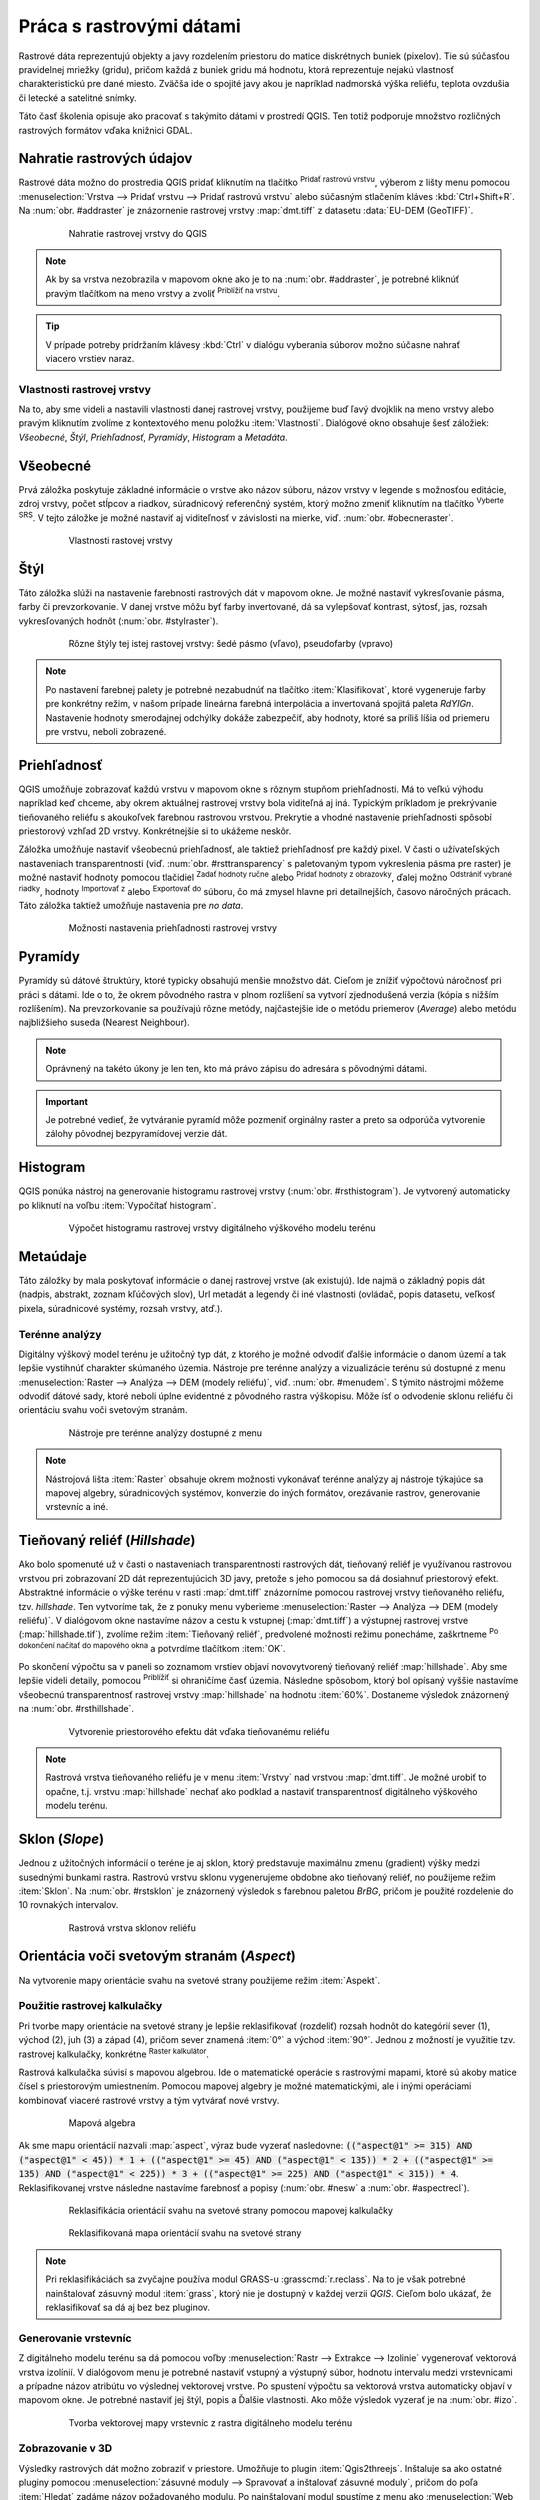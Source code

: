 .. |mActionAddRasterLayer| image:: ../images/icon/mActionAddRasterLayer.png
   :width: 1.5em
.. |mIconZoom| image:: ../images/icon/mIconZoom.png
   :width: 1.5em
.. |CRS| image:: ../images/icon/CRS.png
   :width: 1.5em
.. |mActionLocalCumulativeCutStretch| image:: ../images/icon/mActionLocalCumulativeCutStretch.png
   :width: 1.5em
.. |mActionFullHistogramStretch| image:: ../images/icon/mActionFullHistogramStretch.png
   :width: 1.5em
.. |symbologyAdd| image:: ../images/icon/symbologyAdd.png
   :width: 1.5em
.. |mActionContextHelp| image:: ../images/icon/mActionContextHelp.png
   :width: 1.5em
.. |symbologyRemove| image:: ../images/icon/symbologyRemove.png
   :width: 1.5em
.. |mActionFileOpen| image:: ../images/icon/mActionFileOpen.png
   :width: 1.5em
.. |mActionFileSave| image:: ../images/icon/mActionFileSave.png
   :width: 1.5em
.. |checkbox| image:: ../images/icon/checkbox.png
   :width: 1.5em
.. |mActionZoomIn| image:: ../images/icon/mActionZoomIn.png
   :width: 1.5em
.. |mActionShowRasterCalculator| image:: ../images/icon/mActionShowRasterCalculator.png
   :width: 1.5em


Práca s rastrovými dátami
==========================

Rastrové dáta reprezentujú objekty a javy rozdelením priestoru do matice diskrétnych buniek (pixelov). Tie sú súčasťou pravidelnej mriežky (gridu), pričom každá z buniek gridu má hodnotu, ktorá reprezentuje nejakú vlastnosť charakteristickú pre dané miesto. Zväčša ide o spojité javy akou je napríklad nadmorská výška reliéfu, teplota ovzdušia či letecké a satelitné snímky. 

Táto časť školenia opisuje ako pracovať s takýmito dátami v prostredí QGIS. Ten totiž podporuje množstvo rozličných rastrových formátov vďaka knižnici GDAL.

Nahratie rastrových údajov
^^^^^^^^^^^^^^^^^^^^^^^^^^

Rastrové dáta možno do prostredia QGIS pridať kliknutím na tlačítko |mActionAddRasterLayer| :sup:`Pridať rastrovú vrstvu`, výberom z lišty menu pomocou :menuselection:`Vrstva --> Pridať vrstvu --> Pridať rastrovú vrstvu` alebo súčasným stlačením kláves :kbd:`Ctrl+Shift+R`. Na :num:`obr. #addraster` je znázornenie rastrovej vrstvy :map:`dmt.tiff` z datasetu :data:`EU-DEM (GeoTIFF)`.

    .. _addraster:

    .. figure:: images/add_raster.png

        Nahratie rastrovej vrstvy do QGIS  

.. note:: Ak by sa vrstva nezobrazila v mapovom okne ako je to na :num:`obr. #addraster`, je potrebné kliknúť pravým tlačítkom na meno vrstvy a zvoliť |mIconZoom| :sup:`Priblížiť na vrstvu`.

.. tip:: V prípade potreby pridržaním klávesy :kbd:`Ctrl` v dialógu vyberania súborov možno súčasne nahrať viacero vrstiev naraz.

Vlastnosti rastrovej vrstvy
---------------------------

Na to, aby sme videli a nastavili vlastnosti danej rastrovej vrstvy, použijeme buď ľavý dvojklik na meno vrstvy alebo pravým kliknutím zvolíme z kontextového menu položku :item:`Vlastnosti`. Dialógové okno obsahuje šesť záložiek: *Všeobecné*, *Štýl*, *Priehľadnosť*, *Pyramídy*, *Histogram* a *Metadáta*.

Všeobecné
^^^^^^^^^

Prvá záložka poskytuje základné informácie o vrstve ako názov súboru, názov vrstvy v legende s možnosťou editácie, zdroj vrstvy, počet stĺpcov a riadkov, súradnicový referenčný systém, ktorý možno zmeniť kliknutím na tlačítko |CRS| :sup:`Vyberte SRS`. V tejto záložke je možné nastaviť aj viditeľnosť v závislosti na mierke, viď. :num:`obr. #obecneraster`.

    .. _obecneraster:

    .. figure:: images/obecne_raster.png

        Vlastnosti rastovej vrstvy

Štýl
^^^^

Táto záložka slúži na nastavenie farebnosti rastrových dát v mapovom okne. Je možné nastaviť vykresľovanie pásma, farby či prevzorkovanie. V danej vrstve môžu byť farby invertované, dá sa vylepšovať kontrast, sýtosť, jas, rozsah vykresľovaných hodnôt (:num:`obr. #stylraster`). 

    .. _stylraster:

    .. figure:: images/styl_raster.png
       :class: middle

       Rôzne štýly tej istej rastovej vrstvy: šedé pásmo (vľavo), pseudofarby (vpravo)
    
.. note:: Po nastavení  farebnej palety je potrebné nezabudnúť na tlačítko :item:`Klasifikovat`, ktoré  vygeneruje farby pre konkrétny režim, v našom prípade lineárna farebná interpolácia a invertovaná spojitá paleta *RdYIGn*. Nastavenie hodnoty smerodajnej odchýlky dokáže zabezpečiť, aby hodnoty, ktoré sa príliš líšia od priemeru pre vrstvu, neboli zobrazené.

.. noteadvanced:: Ďalšie možnosti štýlovania ponúka lišta :item:`Raster`, ktorá sa zapína cez :menuselection:`Zobraziť --> Nástrojové lišty --> Raster`. Napríklad prvá položka zľava |mActionLocalCumulativeCutStretch| :sup:`Local Cumulative Cut Stretch` automaticky vylepší kontrast na základe minimálnej a maximálnej hodnoty bunky v aktuálnej lokálnej časti rastra, pričom berie do úvahy východzie limity a odhadnuté hodnoty. Výsledok je na :num:`obr. #stylrstpanel` vľavo. Voľba |mActionFullHistogramStretch| :sup:`Roztiahnuť histogram na celý dataset` nástrojovej lišty vráti zmeny späť ako boli na :num:`obr. #stylraster`, t.j. vyrovná kontrast vzhľadom na celý raster podľa skutočných hodnôt. Ak pravým kliknutím na meno vrstvy zvolíme z kontextového menu :item:`ZOOM na najvhodnejšie merítko (100%)`, klikneme na |mActionLocalCumulativeCutStretch| :sup:`Local Cumulative Cut Stretch` a zvolíme |mIconZoom| :sup:`Priblížiť na vrstvu` čím vytvoríme štýl znázornený na :num:`obr. #stylrstpanel` vpravo.

    .. _stylrstpanel:

    .. figure:: images/styl_rst_panel.png
       :class: middle

       Vylepšenie štýlu rastrovej vrstvy pomocou nástrojovej lišty :item:`Raster`

Priehľadnosť
^^^^^^^^^^^^

QGIS umožňuje zobrazovať každú vrstvu v mapovom okne s rôznym stupňom priehľadnosti. Má to veľkú výhodu napríklad keď chceme, aby okrem aktuálnej rastrovej vrstvy bola viditeľná aj iná. Typickým príkladom je prekrývanie tieňovaného reliéfu s akoukoľvek farebnou rastrovou vrstvou. Prekrytie a vhodné nastavenie priehľadnosti spôsobí priestorový vzhľad 2D vrstvy. Konkrétnejšie si to ukážeme neskôr.

Záložka umožňuje nastaviť všeobecnú priehľadnosť, ale taktiež priehľadnosť pre každý pixel. V časti o užívateľských nastaveniach transparentnosti (viď. :num:`obr. #rsttransparency` s paletovaným typom vykreslenia pásma pre raster) je možné nastaviť hodnoty pomocou tlačidiel |symbologyAdd| :sup:`Zadať hodnoty ručne` alebo |mActionContextHelp| :sup:`Pridať hodnoty z obrazovky`, ďalej možno |symbologyRemove| :sup:`Odstrániť vybrané riadky`, hodnoty |mActionFileOpen| :sup:`Importovať z` alebo |mActionFileSave| :sup:`Exportovať do` súboru, čo má zmysel hlavne pri detailnejších, časovo náročných prácach. Táto záložka taktiež umožňuje nastavenia pre *no data*.

    .. _rsttransparency:

    .. figure:: images/rst_transparency.png

        Možnosti nastavenia priehľadnosti rastrovej vrstvy

Pyramídy
^^^^^^^^

Pyramídy sú dátové štruktúry, ktoré typicky obsahujú menšie množstvo dát. Cieľom je znížiť výpočtovú náročnosť pri práci s dátami. Ide o to, že okrem pôvodného rastra v plnom rozlíšení sa vytvorí zjednodušená verzia (kópia s nižším rozlíšením). Na prevzorkovanie sa používajú rôzne metódy, najčastejšie ide o metódu priemerov (*Average*) alebo metódu najbližšieho suseda (Nearest Neighbour). 

.. note:: Oprávnený na takéto úkony je len ten, kto má právo zápisu do adresára s pôvodnými dátami.

.. important:: Je potrebné vedieť, že vytváranie pyramíd môže pozmeniť orginálny raster a preto sa odporúča vytvorenie zálohy pôvodnej bezpyramídovej verzie dát. 


Histogram
^^^^^^^^^

QGIS ponúka nástroj na generovanie histogramu rastrovej vrstvy (:num:`obr. #rsthistogram`). Je vytvorený automaticky po kliknutí na voľbu :item:`Vypočítať histogram`. 

    .. _rsthistogram:

    .. figure:: images/rst_histogram.png
       :class: middle

       Výpočet histogramu rastrovej vrstvy digitálneho výškového modelu terénu

Metaúdaje
^^^^^^^^^
Táto záložky by mala poskytovať informácie o danej rastrovej vrstve (ak existujú).  Ide najmä o základný popis dát (nadpis, abstrakt, zoznam kľúčových slov), Url metadát a legendy či iné vlastnosti (ovládač, popis datasetu, veľkosť pixela, súradnicové systémy, rozsah vrstvy, atď.). 

Terénne analýzy
---------------

Digitálny výškový model terénu je užitočný typ dát, z ktorého je možné odvodiť ďalšie informácie o danom území a tak lepšie vystihnúť charakter skúmaného územia. Nástroje pre terénne analýzy a vizualizácie terénu sú dostupné z menu :menuselection:`Raster --> Analýza --> DEM (modely reliéfu)`, viď. :num:`obr. #menudem`. S týmito nástrojmi môžeme odvodiť dátové sady, ktoré neboli úplne evidentné z pôvodného rastra výškopisu. Môže ísť o odvodenie sklonu reliéfu či orientáciu svahu voči svetovým stranám. 

    .. _menudem:

    .. figure:: images/menudem.png

       Nástroje pre terénne analýzy dostupné z menu

.. note:: Nástrojová lišta :item:`Raster` obsahuje okrem možnosti vykonávať terénne analýzy aj nástroje týkajúce sa mapovej algebry, súradnicových systémov, konverzie do iných formátov, orezávanie rastrov, generovanie vrstevníc a iné.

Tieňovaný reliéf (*Hillshade*)
^^^^^^^^^^^^^^^^^^^^^^^^^^^^^^

Ako bolo spomenuté už v časti o nastaveniach transparentnosti rastrových dát, tieňovaný reliéf je využívanou rastrovou vrstvou pri zobrazovaní 2D dát reprezentujúcich 3D javy, pretože s jeho pomocou sa dá dosiahnuť priestorový efekt. Abstraktné informácie o výške terénu v rasti :map:`dmt.tiff` znázorníme  pomocou rastrovej vrstvy tieňovaného reliéfu, tzv. *hillshade*. Ten vytvoríme tak, že z ponuky menu vyberieme :menuselection:`Raster --> Analýza --> DEM (modely reliéfu)`. V dialógovom okne nastavíme názov a cestu k vstupnej (:map:`dmt.tiff`) a výstupnej rastrovej vrstve (:map:`hillshade.tif`), zvolíme režim :item:`Tieňovaný reliéf`, predvolené možnosti režimu ponecháme, zaškrtneme |checkbox| :sup:`Po dokončení načítať do mapového okna` a potvrdíme tlačítkom :item:`OK`. 

.. noteadvanced:: V rámci možností režimu vytvárania tieňovaného reliéfu je možné nastaviť hodnotu zvislého prevýšenia, pomer zvislých a vodorovných jednotiek, azimut či nadmorskú výšku svetla.

Po skončení výpočtu sa v paneli so zoznamom vrstiev objaví novovytvorený tieňovaný reliéf :map:`hillshade`. Aby sme lepšie videli detaily, pomocou |mActionZoomIn| :sup:`Priblížiť` si ohraničíme časť územia. Následne spôsobom, ktorý bol opísaný vyššie nastavíme všeobecnú transparentnosť rastrovej vrstvy :map:`hillshade` na hodnotu :item:`60%`. Dostaneme výsledok znázornený na :num:`obr. #rsthillshade`.

    .. _rsthillshade:

    .. figure:: images/rst_hillshade.png
       :class: middle

       Vytvorenie priestorového efektu dát vďaka tieňovanému reliéfu

.. note:: Rastrová vrstva tieňovaného reliéfu je v menu :item:`Vrstvy` nad vrstvou :map:`dmt.tiff`. Je možné urobiť to opačne, t.j. vrstvu :map:`hillshade` nechať ako podklad a nastaviť transparentnosť digitálneho výškového modelu terénu.

Sklon (*Slope*)
^^^^^^^^^^^^^^^

Jednou z užitočných informácií o teréne je aj sklon, ktorý predstavuje maximálnu zmenu (gradient) výšky medzi susednými bunkami rastra. Rastrovú vrstvu sklonu vygenerujeme obdobne ako tieňovaný reliéf, no použijeme režim :item:`Sklon`. Na :num:`obr. #rstsklon` je znázornený výsledok s farebnou paletou *BrBG*, pričom je použité rozdelenie do 10 rovnakých intervalov.

    .. _rstsklon:

    .. figure:: images/rst_sklon.png

       Rastrová vrstva sklonov reliéfu

Orientácia voči svetovým stranám (*Aspect*)
^^^^^^^^^^^^^^^^^^^^^^^^^^^^^^^^^^^^^^^^^^^
Na vytvorenie mapy orientácie svahu na svetové strany použijeme režim :item:`Aspekt`.

Použitie rastrovej kalkulačky
-----------------------------

Pri tvorbe mapy orientácie na svetové strany je lepšie reklasifikovať (rozdeliť) rozsah hodnôt do kategórií sever (1), východ (2), juh (3) a západ (4), pričom sever znamená :item:`0°` a východ :item:`90°`. Jednou z možností je využitie tzv. rastrovej kalkulačky, konkrétne |mActionShowRasterCalculator| :sup:`Raster kalkulátor`. 

Rastrová kalkulačka súvisí s mapovou algebrou. Ide o matematické operácie s rastrovými mapami, ktoré sú akoby matice čísel s priestorovým umiestnením. Pomocou mapovej algebry je možné matematickými, ale i inými operáciami kombinovať viaceré rastrové vrstvy a tým vytvárať nové vrstvy. 

    .. _rstcalculator:

    .. figure:: images/rstcalculator.png
       :scale: 70%

       Mapová algebra

Ak sme mapu orientácií nazvali :map:`aspect`, výraz bude vyzerať nasledovne: :code:`(("aspect@1"  >= 315)  AND  ("aspect@1" < 45)) * 1 + (("aspect@1"  >= 45)  AND  ("aspect@1" < 135)) * 2 + (("aspect@1"  >= 135)  AND  ("aspect@1" < 225)) * 3 + (("aspect@1"  >= 225)  AND  ("aspect@1" < 315)) * 4`. Reklasifikovanej vrstve následne nastavíme farebnosť a popisy (:num:`obr. #nesw` a :num:`obr. #aspectrecl`).

    .. _nesw:

    .. figure:: images/nesw.png
       :class: middle

       Reklasifikácia orientácií svahu na svetové strany pomocou mapovej kalkulačky

    .. _aspectrecl:

    .. figure:: images/aspect_recl.png
       :class: middle

       Reklasifikovaná mapa orientácií svahu na svetové strany

.. note:: Pri reklasifikáciách sa zvyčajne používa modul GRASS-u :grasscmd:`r.reclass`. Na to je však potrebné nainštalovať zásuvný modul :item:`grass`, ktorý nie je dostupný v každej verzii *QGIS*. Cieľom bolo ukázať, že reklasifikovať sa dá aj bez bez pluginov.

Generovanie vrstevníc
---------------------

Z digitálneho modelu terénu sa dá pomocou voľby :menuselection:`Rastr --> Extrakce --> Izolinie` vygenerovať vektorová vrstva izolínií. V dialógovom menu je potrebné nastaviť vstupný a výstupný súbor, hodnotu intervalu medzi vrstevnicami a prípadne názov atribútu vo výslednej vektorovej vrstve. Po spustení výpočtu sa vektorová vrstva automaticky objaví v mapovom okne. Je potrebné nastaviť jej štýl, popis a Ďalšie vlastnosti. Ako môže výsledok vyzerať je na :num:`obr. #izo`. 

    .. _izo:

    .. figure:: images/izo.png
       :scale: 55%

       Tvorba vektorovej mapy vrstevníc z rastra digitálneho modelu terénu 


Zobrazovanie v 3D
-----------------

Výsledky rastrových dát možno zobraziť v priestore. Umožňuje to plugin :item:`Qgis2threejs`. Inštaluje sa ako ostatné pluginy pomocou :menuselection:`zásuvné moduly --> Spravovať a inštalovať zásuvné moduly`, pričom do poľa :item:`Hledat` zadáme názov požadovaného modulu. Po nainštalovaní modul spustíme z menu ako :menuselection:`Web --> Qgis2threejs`. Objaví sa dialógové okno modulu, kde nastavíme *DEM Layer* na :map:`dmt.tiff`, *Vertical exaggeration* na hodnotu :item:`2` a v paneli *Line* zaškrtneme políčko vedľa novovytvorenej rastrovej vrstvy izolínií. Následne spustíme pomocou :item:`Run`. Výsledok môže vyzerať ako na :num:`obr. #q2t`.

    .. _q2t:

    .. figure:: images/q2tmap.png
       :class: large
       
       Digitálny model terénu a vrstevnice s intervalom *25 m* v prostredí web-u 

















